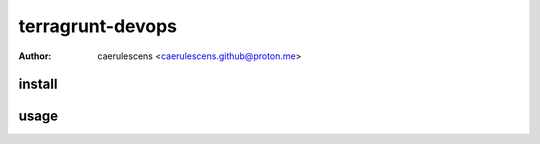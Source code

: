 ===================
 terragrunt-devops
===================

:Author: caerulescens <caerulescens.github@proton.me>

---------
 install
---------



-------
 usage
-------
